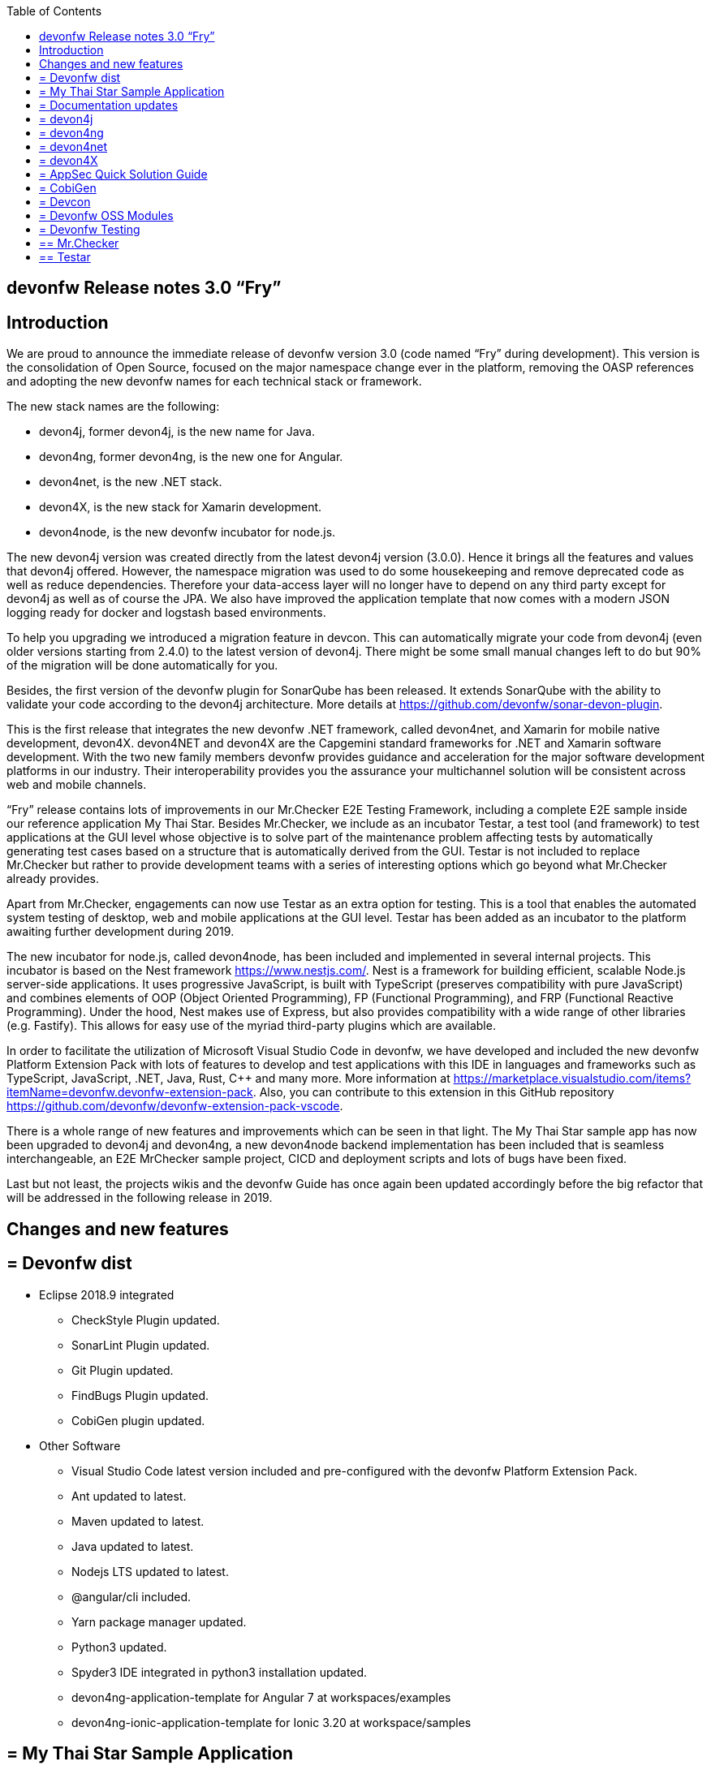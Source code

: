 :toc: macro
toc::[]

:doctype: book
:reproducible:
:source-highlighter: rouge
:listing-caption: Listing

== devonfw Release notes 3.0 “Fry”

==  Introduction

We are proud to announce the immediate release of devonfw version 3.0 (code named “Fry” during development). This version is the consolidation of Open Source, focused on the major namespace change ever in the platform, removing the OASP references and adopting the new devonfw names for each technical stack or framework. 

The new stack names are the following:

* devon4j, former devon4j, is the new name for Java. 
* devon4ng, former devon4ng, is the new one for Angular.
* devon4net, is the new .NET stack.
* devon4X, is the new stack for Xamarin development.
* devon4node, is the new devonfw incubator for node.js. 

The new devon4j version was created directly from the latest devon4j version (3.0.0). Hence it brings all the features and values that devon4j offered. However, the namespace migration was used to do some housekeeping and remove deprecated code as well as reduce dependencies. Therefore your data-access layer will no longer have to depend on any third party except for devon4j as well as of course the JPA. We also have improved the application template that now comes with a modern JSON logging ready for docker and logstash based environments.

To help you upgrading we introduced a migration feature in devcon. This can automatically migrate your code from devon4j (even older versions starting from 2.4.0) to the latest version of devon4j. There might be some small manual changes left to do but 90% of the migration will be done automatically for you. 

Besides, the first version of the devonfw plugin for SonarQube has been released. It extends SonarQube with the ability to validate your code according to the devon4j architecture. More details at https://github.com/devonfw/sonar-devon-plugin.

This is the first release that integrates the new devonfw .NET framework, called devon4net, and Xamarin for mobile native development, devon4X. devon4NET and devon4X are the Capgemini standard frameworks for .NET and Xamarin software development. With the two new family members devonfw provides guidance and acceleration for the major software development platforms in our industry. Their interoperability provides you the assurance your multichannel solution will be consistent across web and mobile channels.

“Fry” release contains lots of improvements in our Mr.Checker E2E Testing Framework, including a complete E2E sample inside our reference application My Thai Star. Besides Mr.Checker, we include as an incubator Testar, a test tool (and framework)  to test applications at the GUI level whose objective is to solve part of the maintenance problem affecting tests by automatically generating test cases based on a structure that is automatically derived from the GUI. Testar is not included to replace Mr.Checker but rather to provide development teams with a series of interesting options which go beyond what Mr.Checker already provides. 

Apart from Mr.Checker, engagements can now use Testar as an extra option for testing. This is a tool that enables the automated system testing of desktop, web and mobile applications at the GUI level. Testar has been added as an incubator to the platform awaiting further development during 2019.

The new incubator for node.js, called devon4node, has been included and implemented in several internal projects. This incubator is based on the Nest framework https://www.nestjs.com/. Nest is a framework for building efficient, scalable Node.js server-side applications. It uses progressive JavaScript, is built with TypeScript (preserves compatibility with pure JavaScript) and combines elements of OOP (Object Oriented Programming), FP (Functional Programming), and FRP (Functional Reactive Programming). Under the hood, Nest makes use of Express, but also provides compatibility with a wide range of other libraries (e.g. Fastify). This allows for easy use of the myriad third-party plugins which are available.

In order to facilitate the utilization of Microsoft Visual Studio Code in devonfw, we have developed and included the new devonfw Platform Extension Pack with lots of features to develop and test applications with this IDE in languages and frameworks such as TypeScript, JavaScript, .NET, Java, Rust, C++ and many more. More information at https://marketplace.visualstudio.com/items?itemName=devonfw.devonfw-extension-pack. Also, you can contribute to this extension in this GitHub repository https://github.com/devonfw/devonfw-extension-pack-vscode. 

There is a whole range of new features and improvements which can be seen in that light. The My Thai Star sample app has now been upgraded to devon4j and devon4ng, a new devon4node backend implementation has been included that is seamless interchangeable, an E2E MrChecker sample project, CICD and deployment scripts and lots of bugs have been fixed. 

Last but not least, the projects wikis and the devonfw Guide has once again been updated accordingly before the big refactor that will be addressed in the following release in 2019. 

==  Changes and new features

== = Devonfw dist 

* Eclipse 2018.9 integrated
** CheckStyle Plugin updated.
** SonarLint Plugin updated.
** Git Plugin updated.
** FindBugs Plugin updated.
** CobiGen plugin updated.
* Other Software
** Visual Studio Code latest version included and pre-configured with the devonfw Platform Extension Pack.
** Ant updated to latest.
** Maven updated to latest.
** Java updated to latest.
** Nodejs LTS updated to latest.
** @angular/cli included.
** Yarn package manager updated.
** Python3 updated.
** Spyder3 IDE integrated in python3 installation updated.
** devon4ng-application-template for Angular 7 at workspaces/examples
** devon4ng-ionic-application-template for Ionic 3.20 at workspace/samples

== = My Thai Star Sample Application

The new release of My Thai Star has focused on the following improvements:

* Release 1.12.2.
* devon4j:
** devon4j 3.0.0 integrated.
** Spring Boot 2.0.4 integrated.
** Spring Data integration.
** New pagination and search system.
** Bug fixes.
* devon4ng:
** Client devon4ng updated to Angular 7.
** Angular Material and Covalent UI frameworks updated.
** Electron framework integrated. 
* devon4node
** TypeScript 3.1.3.
** Based on Nest framework.
** Aligned with devon4j.
** Complete backend implementation.
** TypeORM integrated with SQLite database configuration.
** Webpack bundler.
** Nodemon runner.
** Jest unit tests.
* Mr.Checker
** Example cases for end-to-end test.
** Production line configuration.
** CICD
** Improved integration with Production Line
** New deployment from artifact
** New CICD pipelines
** New deployment pipelines
** Automated creation of pipelines in Jenkins

== = Documentation updates

The following contents in the devonfw guide have been updated:

* Upgrade of all the new devonfw named assets.
** devon4j
** devon4ng
** Mr.Checker
* Electron integration cookbook.
* Updated cookbook about Swagger.  
* Removed deprecated entries.

Apart from this the documentation has been reviewed and some typos and errors have been fixed. 

The current development of the guide has been moved to https://github.com/devonfw-forge/devon-guide/wiki in order to be available as the rest of OSS assets.

== = devon4j

The following changes have been incorporated in devon4j:

* Spring Boot 2.0.4 Integrated.
* Spring Data layer Integrated.
* Decouple mmm.util.*
* Removed depreciated restaurant sample.
* Updated Pagination support for Spring Data
* Add support for hana as dbType.
* Bugfixes.

== = devon4ng

The following changes have been incorporated in devon4ng:

* New client application architecture guide https://github.com/devonfw/devon4ng/wiki  
* Angular CLI 7,
* Angular 7,
* Angular Material 7 and Covalent 2.0.0-beta.7,
* Ionic 3.20.0,
* Cordova 8.0.0,
* devon4ng Angular application template updated to Angular 7 with visual improvements and bugfixes https://github.com/devonfw/devon4ng-application-template  
* devon4ng Ionic application template updated and improved https://github.com/devonfw/devon4ng-ionic-application-template  
* PWA enabled.
* Electron integrated to run My Thai Star as a desktop application in Windows, Linux or macOS. 

== = devon4net

Some of the highlights of devon4net 1.0 are:

* External configuration file for each environment.
* .NET Core 2.1.X working solution (Latest 2.1.402).
* Packages and solution templates published on nuget.org.
* Full components customization by config file.
* Docker ready (My Thai Star sample fully working on docker).
* Port specification by configuration.
* Dependency injection by Microsoft .NET Core.
* Automapper support.
* Entity framework ORM (Unit of work, async methods).
* .NET Standard library 2.0 ready.
* Multi-platform support: Windows, Linux, Mac.
* Samples: My Thai Star back-end, Google API integration, Azure login, AOP with Castle.
* Documentation site.
* SPA page support.

And included the following features:

* Logging: 
** Text File. 
** Sqlite database support. 
** Serilog Seq Server support. 
** Graylog integration ready through TCP/UDP/HTTP protocols. 
** API Call params interception (simple and compose objects). 
** API error exception management.
* Swagger:
** Swagger auto generating client from comments and annotations on controller classes. 
** Full swagger client customization (Version, Title, Description, Terms, License, Json endpoint definition).
* JWT: 
** Issuer, audience, token expiration customization by external file configuration. 
** Token generation via certificate. 
** MVC inherited classes to access JWT user properties. 
** API method security access based on JWT Claims.
* CORS:
** Simple CORS definition ready. 
** Multiple CORS domain origin definition with specific headers and verbs.
* Headers: 
** Automatic header injection with middleware. 
** Supported header definitions: AccessControlExposeHeader, StrictTransportSecurityHeader, XFrameOptionsHeader, XssProtectionHeader, XContentTypeOptionsHeader, ContentSecurityPolicyHeader, PermittedCrossDomainPoliciesHeader, ReferrerPolicyHeader.
* Reporting server: 
** Partial implementation of reporting server based on My-FyiReporting (now runs on linux container).
* Testing: 
** Integration test template with sqlite support.
** Unit test template. 
** Moq, xunit frameworks integrated.

== = devon4X

Some of the highlights of the new devonfw Xamarin framework are:

* Based on Excalibur framework by Hans Harts (https://github.com/Xciles/Excalibur).
* Updated to latest MVVMCross 6 version.
* My Thai Star Excalibur forms sample.
* Xamarin Forms template available on nuget.org.

== = AppSec Quick Solution Guide
 
This release incorporates a new Solution Guide for Application Security based on the state of the art in OWASP based application security. The purpose of this guide is to offer quick solutions for common application security issues for all applications based on devonfw.  It’s often the case that we need our systems to comply to certain sets of security requirements and standards. Each of these requirements needs to be understood, addressed and converted to code or project activity. We want this guide to prevent the wheel from being reinvented over and over again and to give clear hints and solutions to common security problems.

* The wiki can be accessed here: https://github.com/devonfw/devonfw-security/wiki
* The PDF can be accessed here: https://github.com/devonfw/devonfw-security

== = CobiGen

* CobiGen core new features:
** CobiGen_Templates will not need to be imported into the workspace anymore. However, If you want to adapt them, you can still click on a button that automatically imports them for you.
** CobiGen_Templates can be updated by one-click whenever the user wants to have the latest version.
** Added the possibility to reference external increments on configuration level. This is used for reducing the number of duplicated templates.
* CobiGen_Templates project and docs updated:
** Spring standard has been followed better than ever.
** Interface templates get automatically relocated to the api project. Needed for following the new devon4j standard.
* CobiGen Angular:
** Angular 7 generation improved based on the updated application template.
** Pagination changed to fit Spring standard.
* CobiGen Ionic: Pagination changed to fit Spring standard.
* CobiGen OpenAPI plugin released with multiple bug-fixes and other functionalities like:
** Response and parameter types are parsed properly when they are a reference to an entity.
** Parameters defined on the body of a request are being read correctly.

== = Devcon 

A new version of Devcon has been released. Fixes and new features include:

* Updated to match current devon4j
* Update to download Linux distribution.
* Custom modules creation improvements.
* Code Migration feature added
* Bugfixes. 

== = Devonfw OSS Modules

Modules upgraded to be used in new devon4j projects:

* Reporting module
* WinAuth AD Module
* WinAuth SSO Module
* I18n Module
* Async Module
* Integration Module
* Microservice Module
* Compose for Redis Module 

See: https://github.com/devonfw/devon/wiki#devonfw-modules  

== = Devonfw Testing 

== ==  Mr.Checker

The Mr.Checker Test Framework is an automated testing framework for functional testing of web applications, API web services, Service Virtualization, Security and in coming future native mobile apps, and databases. All modules have tangible examples of how to build resilient integration test cases based on delivered functions. Mr.Checker updates and improvements:

* Examples available under embedded project “MrChecker-App-Under-Test” and in project wiki: https://github.com/devonfw/devonfw-testing/wiki 
* How to install: 
** Wiki : https://github.com/devonfw/devonfw-testing/wiki/How-to-install  
* Release Note: 
** module selenium - 3.8.1.13:
*** headless browser
*** enable browser options 
** module DevOps :
*** Jenkinsfile align with ProductionLine 


== ==  Testar

We have added Test*, Testar, as an incubator to the available test tools within devonfw. This ground-breaking tool is being developed by the Technical University of Valencia (UPV). In 2019 Capgemini will co-develop Testar with the UPV. 

Testar is a tool that enables the automated system testing of desktop, web and mobile applications at the GUI level. 

With Testar, you can start testing immediately. It automatically generates and executes test sequences based on a structure that is automatically derived from the UI through the accessibility API. Testar can detect the violation of general-purpose system requirements and you can use plugins to customize your tests.

You do not need test scripts and maintenance of it. The tests are random and are generated and executed automatically.

If you need to do directed tests you can create scripts to test specific requirements of your application.

Testar is included in the devonfw distro or can be downloaded from https://testar.org/download/.  

The Github repository can be found at o: https://github.com/TESTARtool/TESTAR.


